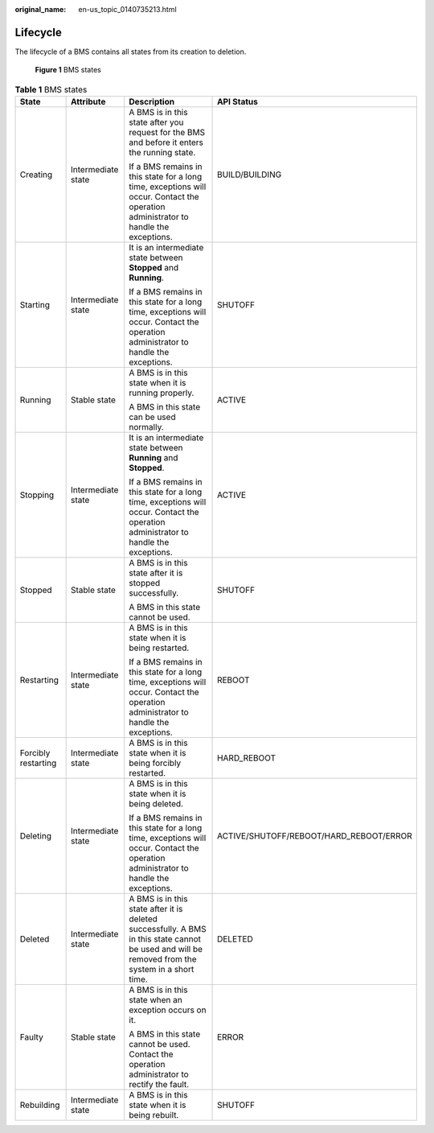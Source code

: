:original_name: en-us_topic_0140735213.html

.. _en-us_topic_0140735213:

Lifecycle
=========

The lifecycle of a BMS contains all states from its creation to deletion.


.. figure:: /_static/images/en-us_image_0181878592.png
   :alt: **Figure 1** BMS states

   **Figure 1** BMS states

.. table:: **Table 1** BMS states

   +---------------------+--------------------+--------------------------------------------------------------------------------------------------------------------------------------------------+-----------------------------------------+
   | State               | Attribute          | Description                                                                                                                                      | API Status                              |
   +=====================+====================+==================================================================================================================================================+=========================================+
   | Creating            | Intermediate state | A BMS is in this state after you request for the BMS and before it enters the running state.                                                     | BUILD/BUILDING                          |
   |                     |                    |                                                                                                                                                  |                                         |
   |                     |                    | If a BMS remains in this state for a long time, exceptions will occur. Contact the operation administrator to handle the exceptions.             |                                         |
   +---------------------+--------------------+--------------------------------------------------------------------------------------------------------------------------------------------------+-----------------------------------------+
   | Starting            | Intermediate state | It is an intermediate state between **Stopped** and **Running**.                                                                                 | SHUTOFF                                 |
   |                     |                    |                                                                                                                                                  |                                         |
   |                     |                    | If a BMS remains in this state for a long time, exceptions will occur. Contact the operation administrator to handle the exceptions.             |                                         |
   +---------------------+--------------------+--------------------------------------------------------------------------------------------------------------------------------------------------+-----------------------------------------+
   | Running             | Stable state       | A BMS is in this state when it is running properly.                                                                                              | ACTIVE                                  |
   |                     |                    |                                                                                                                                                  |                                         |
   |                     |                    | A BMS in this state can be used normally.                                                                                                        |                                         |
   +---------------------+--------------------+--------------------------------------------------------------------------------------------------------------------------------------------------+-----------------------------------------+
   | Stopping            | Intermediate state | It is an intermediate state between **Running** and **Stopped**.                                                                                 | ACTIVE                                  |
   |                     |                    |                                                                                                                                                  |                                         |
   |                     |                    | If a BMS remains in this state for a long time, exceptions will occur. Contact the operation administrator to handle the exceptions.             |                                         |
   +---------------------+--------------------+--------------------------------------------------------------------------------------------------------------------------------------------------+-----------------------------------------+
   | Stopped             | Stable state       | A BMS is in this state after it is stopped successfully.                                                                                         | SHUTOFF                                 |
   |                     |                    |                                                                                                                                                  |                                         |
   |                     |                    | A BMS in this state cannot be used.                                                                                                              |                                         |
   +---------------------+--------------------+--------------------------------------------------------------------------------------------------------------------------------------------------+-----------------------------------------+
   | Restarting          | Intermediate state | A BMS is in this state when it is being restarted.                                                                                               | REBOOT                                  |
   |                     |                    |                                                                                                                                                  |                                         |
   |                     |                    | If a BMS remains in this state for a long time, exceptions will occur. Contact the operation administrator to handle the exceptions.             |                                         |
   +---------------------+--------------------+--------------------------------------------------------------------------------------------------------------------------------------------------+-----------------------------------------+
   | Forcibly restarting | Intermediate state | A BMS is in this state when it is being forcibly restarted.                                                                                      | HARD_REBOOT                             |
   +---------------------+--------------------+--------------------------------------------------------------------------------------------------------------------------------------------------+-----------------------------------------+
   | Deleting            | Intermediate state | A BMS is in this state when it is being deleted.                                                                                                 | ACTIVE/SHUTOFF/REBOOT/HARD_REBOOT/ERROR |
   |                     |                    |                                                                                                                                                  |                                         |
   |                     |                    | If a BMS remains in this state for a long time, exceptions will occur. Contact the operation administrator to handle the exceptions.             |                                         |
   +---------------------+--------------------+--------------------------------------------------------------------------------------------------------------------------------------------------+-----------------------------------------+
   | Deleted             | Intermediate state | A BMS is in this state after it is deleted successfully. A BMS in this state cannot be used and will be removed from the system in a short time. | DELETED                                 |
   +---------------------+--------------------+--------------------------------------------------------------------------------------------------------------------------------------------------+-----------------------------------------+
   | Faulty              | Stable state       | A BMS is in this state when an exception occurs on it.                                                                                           | ERROR                                   |
   |                     |                    |                                                                                                                                                  |                                         |
   |                     |                    | A BMS in this state cannot be used. Contact the operation administrator to rectify the fault.                                                    |                                         |
   +---------------------+--------------------+--------------------------------------------------------------------------------------------------------------------------------------------------+-----------------------------------------+
   | Rebuilding          | Intermediate state | A BMS is in this state when it is being rebuilt.                                                                                                 | SHUTOFF                                 |
   +---------------------+--------------------+--------------------------------------------------------------------------------------------------------------------------------------------------+-----------------------------------------+
